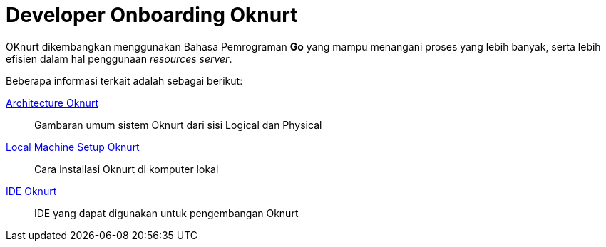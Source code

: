 = Developer Onboarding Oknurt

OKnurt dikembangkan menggunakan Bahasa Pemrograman *Go* yang mampu menangani proses yang lebih banyak, serta lebih efisien dalam hal penggunaan _resources server_.

Beberapa informasi terkait adalah sebagai berikut:

<<../architecture-oknurt.adoc#, Architecture Oknurt>>
____
Gambaran umum sistem Oknurt dari sisi Logical dan Physical
____
<<./local-machine-setup-oknurt.adoc#, Local Machine Setup Oknurt>>

____
Cara installasi Oknurt di komputer lokal
____
<<./ide-oknurt.adoc#, IDE Oknurt>>
____
IDE yang dapat digunakan untuk pengembangan Oknurt
____